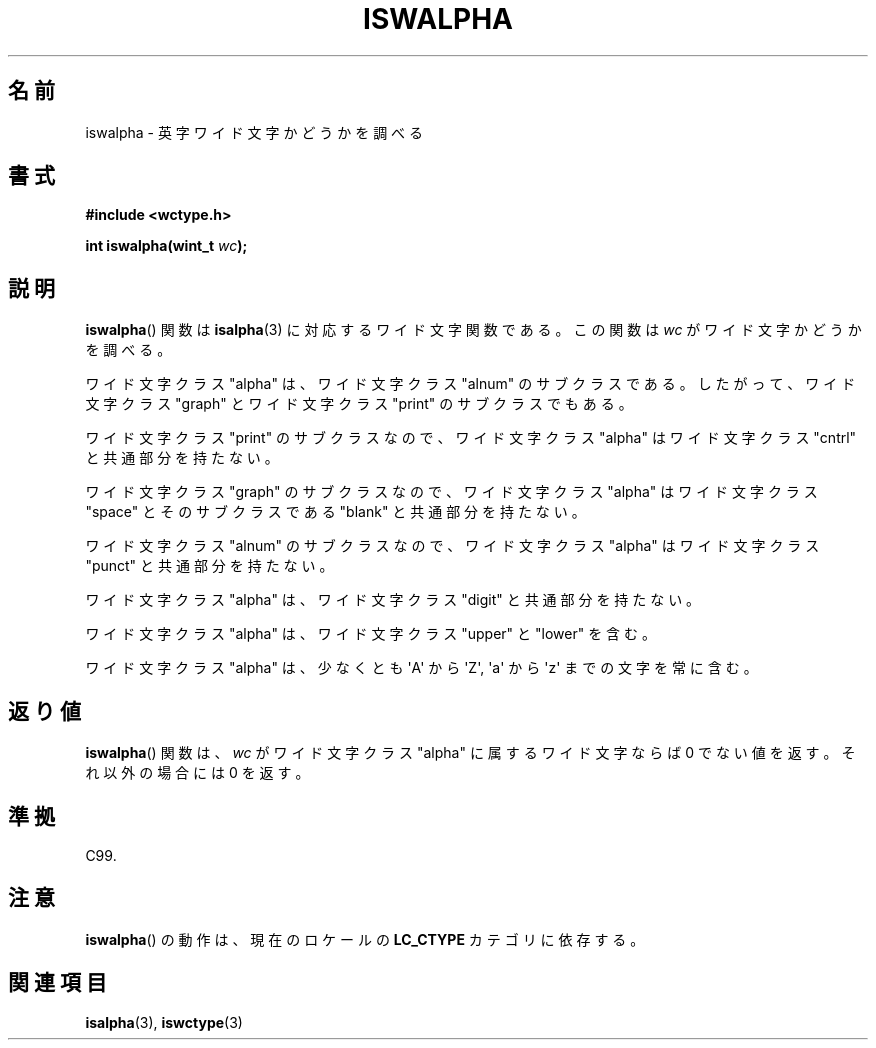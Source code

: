 .\" Copyright (c) Bruno Haible <haible@clisp.cons.org>
.\"
.\" This is free documentation; you can redistribute it and/or
.\" modify it under the terms of the GNU General Public License as
.\" published by the Free Software Foundation; either version 2 of
.\" the License, or (at your option) any later version.
.\"
.\" References consulted:
.\"   GNU glibc-2 source code and manual
.\"   Dinkumware C library reference http://www.dinkumware.com/
.\"   OpenGroup's Single UNIX specification http://www.UNIX-systems.org/online.html
.\"   ISO/IEC 9899:1999
.\"
.\"*******************************************************************
.\"
.\" This file was generated with po4a. Translate the source file.
.\"
.\"*******************************************************************
.TH ISWALPHA 3 1999\-07\-25 GNU "Linux Programmer's Manual"
.SH 名前
iswalpha \- 英字ワイド文字かどうかを調べる
.SH 書式
.nf
\fB#include <wctype.h>\fP
.sp
\fBint iswalpha(wint_t \fP\fIwc\fP\fB);\fP
.fi
.SH 説明
\fBiswalpha\fP()  関数は \fBisalpha\fP(3)  に対応するワイド文字関数である。 この関数は \fIwc\fP
がワイド文字かどうかを調べる。
.PP
ワイド文字クラス "alpha" は、ワイド文字クラス "alnum" のサブクラスであ る。したがって、ワイド文字クラス "graph"
とワイド文字クラス "print" の サブクラスでもある。
.PP
ワイド文字クラス "print" のサブクラスなので、ワイド文字クラス "alpha" はワイド文字クラス "cntrl" と共通部分を持たない。
.PP
ワイド文字クラス "graph" のサブクラスなので、ワイド文字クラス "alpha" はワイド文字クラス "space" とそのサブクラスである
"blank" と共通 部分を持たない。
.PP
ワイド文字クラス "alnum" のサブクラスなので、ワイド文字クラス "alpha" はワイド文字クラス "punct" と共通部分を持たない。
.PP
ワイド文字クラス "alpha" は、ワイド文字クラス "digit" と共通部分を持たない。
.PP
ワイド文字クラス "alpha" は、ワイド文字クラス "upper" と "lower" を含 む。
.PP
ワイド文字クラス "alpha" は、少なくとも \(aqA\(aq から \(aqZ\(aq, \(aqa\(aq から \(aqz\(aq
までの文字を常に含む。
.SH 返り値
\fBiswalpha\fP()  関数は、\fIwc\fP がワイド文字クラス "alpha" に属する ワイド文字ならば 0 でない値を返す。それ以外の場合には
0 を返す。
.SH 準拠
C99.
.SH 注意
\fBiswalpha\fP()  の動作は、現在のロケールの \fBLC_CTYPE\fP カテゴリに依存する。
.SH 関連項目
\fBisalpha\fP(3), \fBiswctype\fP(3)
